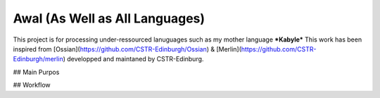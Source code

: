 Awal (As Well as All Languages)
===============================
This project is for processing under-ressourced lanuguages such as my mother language ***Kabyle*** 
This work has been inspired from [Ossian](https://github.com/CSTR-Edinburgh/Ossian) & [Merlin](https://github.com/CSTR-Edinburgh/merlin) developped and maintaned by CSTR-Edinburg.

## Main Purpos

## Workflow

